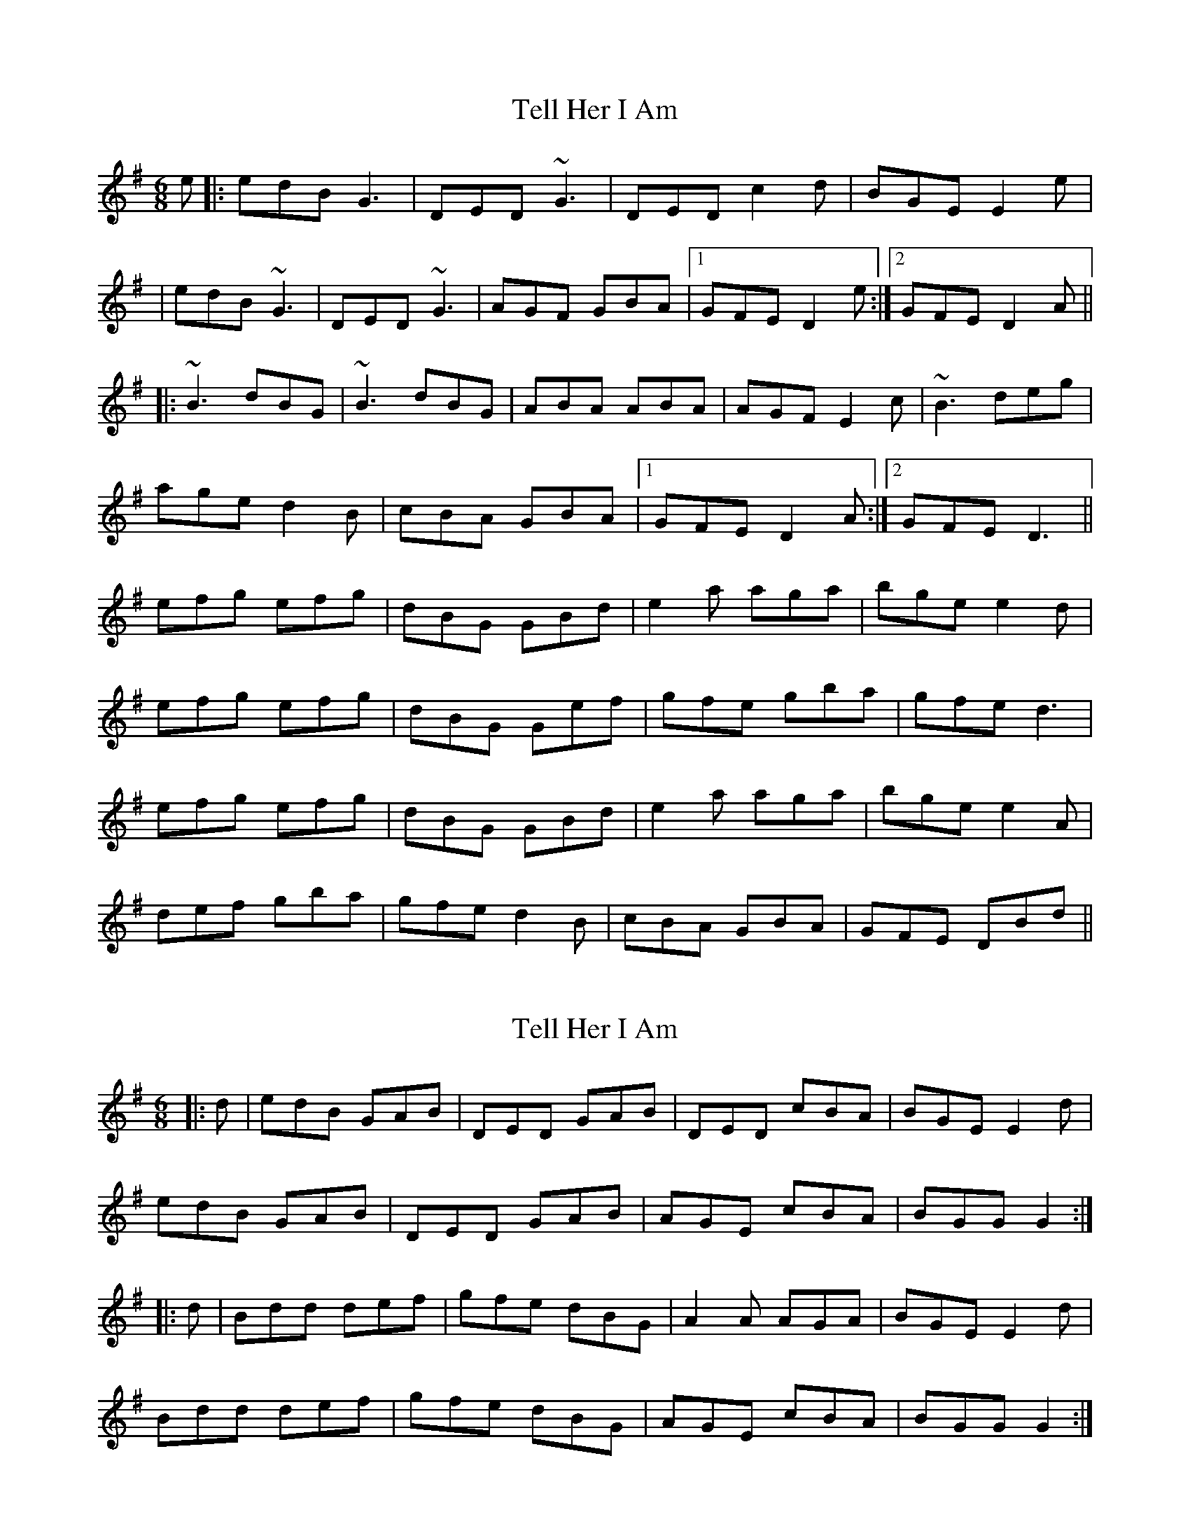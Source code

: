 X: 1
T: Tell Her I Am
Z: Will Harmon
S: https://thesession.org/tunes/161#setting161
R: jig
M: 6/8
L: 1/8
K: Gmaj
e|:edB G3|DED ~G3|DED c2 d|BGE E2 e|
|edB ~G3|DED ~G3|AGF GBA|1 GFE D2 e:|2 GFE D2 A||
|:~B3 dBG|~B3 dBG|ABA ABA|AGF E2 c|~B3 deg|
age d2 B|cBA GBA|1 GFE D2 A:|2 GFE D3||
efg efg|dBG GBd|e2 a aga|bge e2 d|
efg efg|dBG Gef|gfe gba|gfe d3|
efg efg|dBG GBd|e2 a aga|bge e2 A|
def gba|gfe d2 B|cBA GBA|GFE DBd||
X: 2
T: Tell Her I Am
Z: Bannerman
S: https://thesession.org/tunes/161#setting12785
R: jig
M: 6/8
L: 1/8
K: Gmaj
|:d|edB GAB|DED GAB|DED cBA|BGE E2d|
edB GAB|DED GAB|AGE cBA|BGG G2 :|
|:d|Bdd def|gfe dBG|A2A AGA|BGE E2d|
Bdd def|gfe dBG|AGE cBA|BGG G2 :|
X: 3
T: Tell Her I Am
Z: Phantom Button
S: https://thesession.org/tunes/161#setting12786
R: jig
M: 6/8
L: 1/8
K: Gmaj
edB ~G3|DED ~G3|DED c2 d|BGE E B/c/d||edB ~G3|DED ~G3|AGF GBA|1 GFE D B/c/d:|2 GFE D2 A||~B3 dBG|~B2e dBG|AcB AGA|BGE E2 c|~B3 deg||age d2 B|cBA GBA|1 GFE D2 A:|2 GFE D B/c/d|||efg efg|dBG G B/c/d|e2 a aga|bge e2 d|efg efg|dBG G e/f/g||agf gba|gfe d B/c/d|efg efg|dBG G B/c/d|e2 a aga||bge e2 B|def gba|gfe d2 B|cBA GBA|GFE D B/c/d||
X: 4
T: Tell Her I Am
Z: Kevin Rietmann
S: https://thesession.org/tunes/161#setting23935
R: jig
M: 6/8
L: 1/8
K: Gmaj
|:edB ~G3|DED ~G3|DED c2 A|BGE E B/c/d|
|edB ~G3|DED ~G3|AGF GBA|1 GFE D B/c/d:|2 GFE D2 d||
|:~B3 dBG|~B3 dBG|~A3 AGA|BGE E2 c|~B3 deg|
|bge d2 c|~B3 GBA|1 GFE D2 A:|2 GFE D d|
|efg efg|dBG AGE |aga aga|bge e2 d|efg efg|dBG AGE |
|agf gba|gfe d B/c/d|efg efg|dBG AGE |aga aga|
|bge e2 B|def gba|gfe d2 c|~B3 GBA|GFE D B/c/d||
X: 5
T: Tell Her I Am
Z: Kevin Rietmann
S: https://thesession.org/tunes/161#setting23936
R: jig
M: 6/8
L: 1/8
K: Gmaj
d|:edB G2B | ~D3 G2B | ~D3 ~G2B | ~D3~G2A | BGe ~e2d |
edB G2B | ~D3 ~G2B | AGe gaa | gec d(3.G.F.d :|
|:B(3.G.F.B d(3.G.F.d | BGB dBG | (3.A.c.A A AGA | GBe e2d |
B(3.G.F.B def | gfe dBG | AGe eaa | gec dcd :|
|:efg e(3c.A.e | dBG AGd | a3 aga | bge ~e2d |
efg e(3c.A.e | dBG AGe | a(3.c.A.f ~g2a |1 geB d(3.G.F.d :|2 gec d2 |
X: 6
T: Tell Her I Am
Z: JACKB
S: https://thesession.org/tunes/161#setting27767
R: jig
M: 6/8
L: 1/8
K: Gmaj
|:edB G3|D3 G3|D3 c2 d|BGE EB/c/d|
edB G3|D3 G3|AGF GBA|1 GFE DB/c/d:|2 GFE D2A||
|:B3 dBG|B2e dBG|AcB AGA|BGE E2 c|
B3 deg|age d2 B|cBA GBA|1 GFE D2 A:|2 GFE DB/c/d||
|:efg efg|dBG GB/c/d|e2 a aga|bge e2 d|
efg efg|dBG Ge/f/g|agf gba|gfe dB/c/d|
efg efg|dBG GB/c/d|e2 a aga|bge e2 B|
def gba|gfe d2 B|cBA GBA|GFE DB/c/d||
